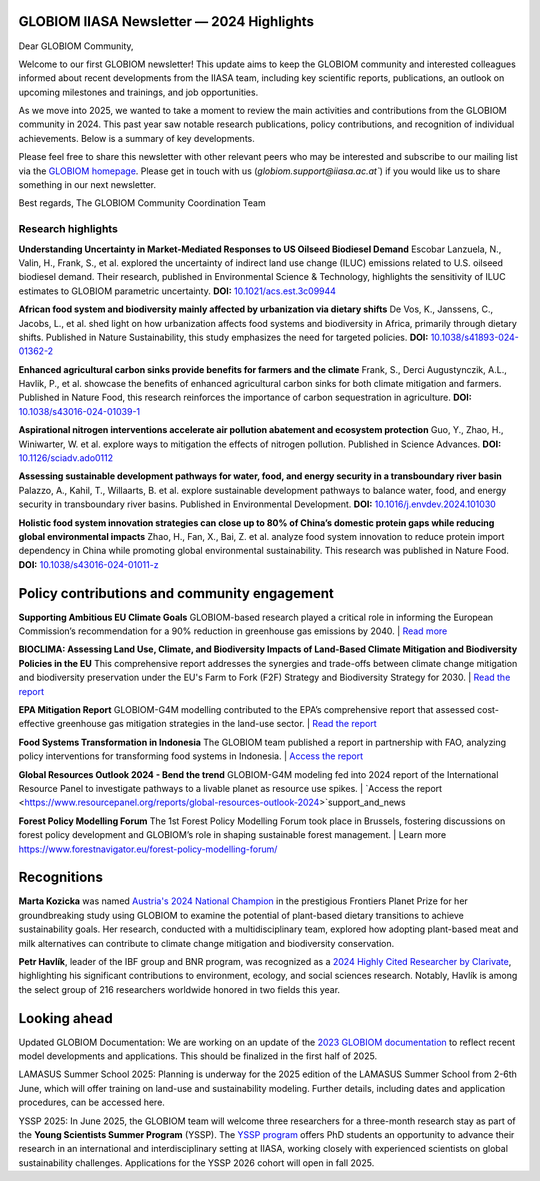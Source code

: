 GLOBIOM IIASA Newsletter — 2024 Highlights 
==========================================

Dear GLOBIOM Community, 

Welcome to our first GLOBIOM newsletter! This update aims to keep the GLOBIOM community and interested colleagues informed about recent developments from the IIASA team, including key scientific reports, publications, an outlook on upcoming milestones and trainings, and job opportunities.
 
As we move into 2025, we wanted to take a moment to review the main activities and contributions from the GLOBIOM community in 2024. This past year saw notable research publications, policy contributions, and recognition of individual achievements. Below is a summary of key developments.
 
Please feel free to share this newsletter with other relevant peers who may be interested and subscribe to our mailing list via the `GLOBIOM homepage <https://globiom.org/support_and_news.html>`_. Please get in touch with us (`globiom.support@iiasa.ac.at``) if you would like us to share something in our next newsletter.

Best regards, 
The GLOBIOM Community Coordination Team

Research highlights 
-------------------

**Understanding Uncertainty in Market-Mediated Responses to US Oilseed Biodiesel Demand**
Escobar Lanzuela, N., Valin, H., Frank, S., et al. explored the uncertainty of indirect land use change (ILUC) emissions related to U.S. oilseed biodiesel demand. Their research, published in Environmental Science & Technology, highlights the sensitivity of ILUC estimates to GLOBIOM parametric uncertainty.
**DOI:** `10.1021/acs.est.3c09944 <https://doi.org/10.1021/acs.est.3c09944>`_

**African food system and biodiversity mainly affected by urbanization via dietary shifts** 
De Vos, K., Janssens, C., Jacobs, L., et al. shed light on how urbanization affects food systems and biodiversity in Africa, primarily through dietary shifts. Published in Nature Sustainability, this study emphasizes the need for targeted policies.
**DOI:** `10.1038/s41893-024-01362-2 <https://doi.org/10.1038/s41893-024-01362-2>`_

**Enhanced agricultural carbon sinks provide benefits for farmers and the climate**
Frank, S., Derci Augustynczik, A.L., Havlik, P., et al. showcase the benefits of enhanced agricultural carbon sinks for both climate mitigation and farmers. Published in Nature Food, this research reinforces the importance of carbon sequestration in agriculture.
**DOI:** `10.1038/s43016-024-01039-1 <https://doi.org/10.1038/s43016-024-01039-1>`_

**Aspirational nitrogen interventions accelerate air pollution abatement and ecosystem protection**
Guo, Y., Zhao, H., Winiwarter, W. et al. explore ways to mitigation the effects of nitrogen pollution. Published in Science Advances.
**DOI:** `10.1126/sciadv.ado0112 <https://doi.org/10.1126/sciadv.ado0112>`_

**Assessing sustainable development pathways for water, food, and energy security in a transboundary river basin**
Palazzo, A., Kahil, T., Willaarts, B. et al. explore sustainable development pathways to balance water, food, and energy security in transboundary river basins. Published in Environmental Development.
**DOI:** `10.1016/j.envdev.2024.101030 <https://doi.org/10.1016/j.envdev.2024.101030>`_

**Holistic food system innovation strategies can close up to 80% of China’s domestic protein gaps while reducing global environmental impacts**
Zhao, H., Fan, X., Bai, Z. et al. analyze food system innovation to reduce protein import dependency in China while promoting global environmental sustainability. This research was published in Nature Food.
**DOI:** `10.1038/s43016-024-01011-z  <https://doi.org/10.1038/s43016-024-01011-z>`_

Policy contributions and community engagement
=============================================

**Supporting Ambitious EU Climate Goals**
GLOBIOM-based research played a critical role in informing the European Commission’s recommendation for a 90% reduction in greenhouse gas emissions by 2040.
| `Read more <https://iiasa.ac.at/news/feb-2024/iiasa-research-informs-european-commissions-recommendation-for-90-greenhouse-gas>`_

**BIOCLIMA: Assessing Land Use, Climate, and Biodiversity Impacts of Land-Based Climate Mitigation and Biodiversity Policies in the EU**
This comprehensive report addresses the synergies and trade-offs between climate change mitigation and biodiversity preservation under the EU's Farm to Fork (F2F) Strategy and Biodiversity Strategy for 2030.
| `Read the report <https://environment.ec.europa.eu/publications/bioclima-assessing-land-use-climate-and-biodiversity-impacts-land-based-climate-mitigation-and_en>`_

**EPA Mitigation Report**
GLOBIOM-G4M modelling contributed to the EPA’s comprehensive report that assessed cost-effective greenhouse gas mitigation strategies in the land-use sector.
| `Read the report <https://www.epa.gov/system/files/documents/2024-03/epa-430-r-23-004-mitigation-report_full_report_v2.pdf>`_

**Food Systems Transformation in Indonesia**
The GLOBIOM team published a report in partnership with FAO, analyzing policy interventions for transforming food systems in Indonesia.
| `Access the report <https://openknowledge.fao.org/handle/20.500.14283/cd1119en>`_

**Global Resources Outlook 2024 - Bend the trend**
GLOBIOM-G4M modeling fed into 2024 report of the International Resource Panel to investigate pathways to a livable planet as resource use spikes.
| `Access the report <https://www.resourcepanel.org/reports/global-resources-outlook-2024>`support_and_news

**Forest Policy Modelling Forum**
The 1st Forest Policy Modelling Forum took place in Brussels, fostering discussions on forest policy development and GLOBIOM’s role in shaping sustainable forest management.
| Learn more `<https://www.forestnavigator.eu/forest-policy-modelling-forum/>`_

Recognitions
============

**Marta Kozicka** was named `Austria's 2024 National Champion <https://iiasa.ac.at/news/apr-2024/marta-kozicka-is-national-champion-for-austria-in-prestigious-frontiers-planet-prize>`_ in the prestigious Frontiers Planet Prize for her groundbreaking study using GLOBIOM to examine the potential of plant-based dietary transitions to achieve sustainability goals. Her research, conducted with a multidisciplinary team, explored how adopting plant-based meat and milk alternatives can contribute to climate change mitigation and biodiversity conservation.

**Petr Havlík**, leader of the IBF group and BNR program, was recognized as a `2024 Highly Cited Researcher by Clarivate <https://iiasa.ac.at/news/nov-2024/iiasa-researchers-recognized-on-clarivates-2024-highly-cited-researcherstm-list>`_, highlighting his significant contributions to environment, ecology, and social sciences research. Notably, Havlík is among the select group of 216 researchers worldwide honored in two fields this year.

Looking ahead
=============

Updated GLOBIOM Documentation: We are working on an update of the `2023 GLOBIOM documentation <https://pure.iiasa.ac.at/id/eprint/18996/1/GLOBIOM_Documentation.pdf>`_ to reflect recent model developments and applications. This should be finalized in the first half of 2025.

LAMASUS Summer School 2025: Planning is underway for the 2025 edition of the LAMASUS Summer School from 2-6th June, which will offer training on land-use and sustainability modeling. Further details, including dates and application procedures, can be accessed here.

YSSP 2025: In June 2025, the GLOBIOM team will welcome three researchers for a three-month research stay as part of the **Young Scientists Summer Program** (YSSP). The `YSSP program <https://iiasa.ac.at/early-career/yssp>`_ offers PhD students an opportunity to advance their research in an international and interdisciplinary setting at IIASA, working closely with experienced scientists on global sustainability challenges. Applications for the YSSP 2026 cohort will open in fall 2025.
